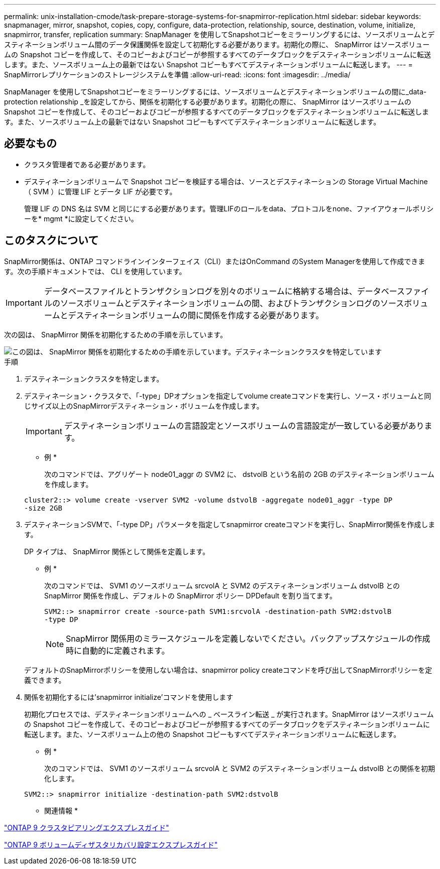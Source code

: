 ---
permalink: unix-installation-cmode/task-prepare-storage-systems-for-snapmirror-replication.html 
sidebar: sidebar 
keywords: snapmanager, mirror, snapshot, copies, copy, configure, data-protection, relationship, source, destination, volume, initialize, snapmirror, transfer, replication 
summary: SnapManager を使用してSnapshotコピーをミラーリングするには、ソースボリュームとデスティネーションボリューム間のデータ保護関係を設定して初期化する必要があります。初期化の際に、 SnapMirror はソースボリュームの Snapshot コピーを作成して、そのコピーおよびコピーが参照するすべてのデータブロックをデスティネーションボリュームに転送します。また、ソースボリューム上の最新ではない Snapshot コピーもすべてデスティネーションボリュームに転送します。 
---
= SnapMirrorレプリケーションのストレージシステムを準備
:allow-uri-read: 
:icons: font
:imagesdir: ../media/


[role="lead"]
SnapManager を使用してSnapshotコピーをミラーリングするには、ソースボリュームとデスティネーションボリュームの間に_data-protection relationship _を設定してから、関係を初期化する必要があります。初期化の際に、 SnapMirror はソースボリュームの Snapshot コピーを作成して、そのコピーおよびコピーが参照するすべてのデータブロックをデスティネーションボリュームに転送します。また、ソースボリューム上の最新ではない Snapshot コピーもすべてデスティネーションボリュームに転送します。



== 必要なもの

* クラスタ管理者である必要があります。
* デスティネーションボリュームで Snapshot コピーを検証する場合は、ソースとデスティネーションの Storage Virtual Machine （ SVM ）に管理 LIF とデータ LIF が必要です。
+
管理 LIF の DNS 名は SVM と同じにする必要があります。管理LIFのロールをdata、プロトコルをnone、ファイアウォールポリシーを* mgmt *に設定してください。





== このタスクについて

SnapMirror関係は、ONTAP コマンドラインインターフェイス（CLI）またはOnCommand のSystem Managerを使用して作成できます。次の手順ドキュメントでは、 CLI を使用しています。


IMPORTANT: データベースファイルとトランザクションログを別々のボリュームに格納する場合は、データベースファイルのソースボリュームとデスティネーションボリュームの間、およびトランザクションログのソースボリュームとデスティネーションボリュームの間に関係を作成する必要があります。

次の図は、 SnapMirror 関係を初期化するための手順を示しています。

image::../media/snapmirror_steps_clustered.gif[この図は、 SnapMirror 関係を初期化するための手順を示しています。デスティネーションクラスタを特定しています,creating a destination volume,creating a SnapMirror relationship between the volumes]

.手順
. デスティネーションクラスタを特定します。
. デスティネーション・クラスタで、「-type」DPオプションを指定してvolume createコマンドを実行し、ソース・ボリュームと同じサイズ以上のSnapMirrorデスティネーション・ボリュームを作成します。
+

IMPORTANT: デスティネーションボリュームの言語設定とソースボリュームの言語設定が一致している必要があります。

+
* 例 *

+
次のコマンドでは、アグリゲート node01_aggr の SVM2 に、 dstvolB という名前の 2GB のデスティネーションボリュームを作成します。

+
[listing]
----
cluster2::> volume create -vserver SVM2 -volume dstvolB -aggregate node01_aggr -type DP
-size 2GB
----
. デスティネーションSVMで、「-type DP」パラメータを指定してsnapmirror createコマンドを実行し、SnapMirror関係を作成します。
+
DP タイプは、 SnapMirror 関係として関係を定義します。

+
* 例 *

+
次のコマンドでは、 SVM1 のソースボリューム srcvolA と SVM2 のデスティネーションボリューム dstvolB との SnapMirror 関係を作成し、デフォルトの SnapMirror ポリシー DPDefault を割り当てます。

+
[listing]
----
SVM2::> snapmirror create -source-path SVM1:srcvolA -destination-path SVM2:dstvolB
-type DP
----
+

NOTE: SnapMirror 関係用のミラースケジュールを定義しないでください。バックアップスケジュールの作成時に自動的に定義されます。

+
デフォルトのSnapMirrorポリシーを使用しない場合は、snapmirror policy createコマンドを呼び出してSnapMirrorポリシーを定義できます。

. 関係を初期化するには'snapmirror initialize'コマンドを使用します
+
初期化プロセスでは、デスティネーションボリュームへの _ ベースライン転送 _ が実行されます。SnapMirror はソースボリュームの Snapshot コピーを作成して、そのコピーおよびコピーが参照するすべてのデータブロックをデスティネーションボリュームに転送します。また、ソースボリューム上の他の Snapshot コピーもすべてデスティネーションボリュームに転送します。

+
* 例 *

+
次のコマンドでは、 SVM1 のソースボリューム srcvolA と SVM2 のデスティネーションボリューム dstvolB との関係を初期化します。

+
[listing]
----
SVM2::> snapmirror initialize -destination-path SVM2:dstvolB
----


* 関連情報 *

http://docs.netapp.com/ontap-9/topic/com.netapp.doc.exp-clus-peer/home.html["ONTAP 9 クラスタピアリングエクスプレスガイド"^]

http://docs.netapp.com/ontap-9/topic/com.netapp.doc.exp-sm-ic-cg/home.html["ONTAP 9 ボリュームディザスタリカバリ設定エクスプレスガイド"^]
